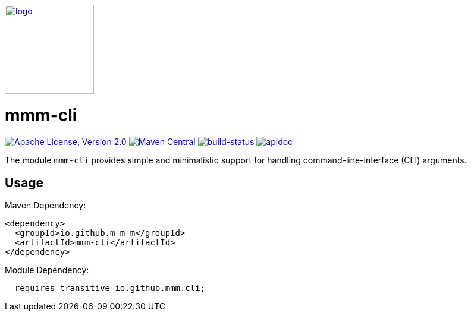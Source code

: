 image:https://m-m-m.github.io/logo.svg[logo,width="150",link="https://m-m-m.github.io"]

= mmm-cli

image:https://img.shields.io/github/license/m-m-m/cli.svg?label=License["Apache License, Version 2.0",link=https://github.com/m-m-m/cli/blob/master/LICENSE]
image:https://img.shields.io/maven-central/v/io.github.m-m-m/mmm-cli.svg?label=Maven%20Central["Maven Central",link=https://search.maven.org/search?q=g:io.github.m-m-m]
image:https://travis-ci.org/m-m-m/cli.svg?branch=master["build-status",link="https://travis-ci.org/m-m-m/cli"]
image:https://m-m-m.github.io/javadoc.svg?status=online["apidoc",link="https://m-m-m.github.io/docs/api/io.github.mmm.cli/module-summary.html"]

The module `mmm-cli` provides simple and minimalistic support for handling command-line-interface (CLI) arguments.

== Usage

Maven Dependency:
```xml
<dependency>
  <groupId>io.github.m-m-m</groupId>
  <artifactId>mmm-cli</artifactId>
</dependency>
```

Module Dependency:
```java
  requires transitive io.github.mmm.cli;
```
